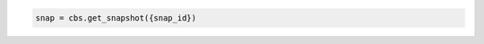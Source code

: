 .. code-block:: csharp

.. code-block:: java

.. code-block:: javascript

.. code-block:: php

.. code-block:: python

    snap = cbs.get_snapshot({snap_id})

.. code-block:: ruby
